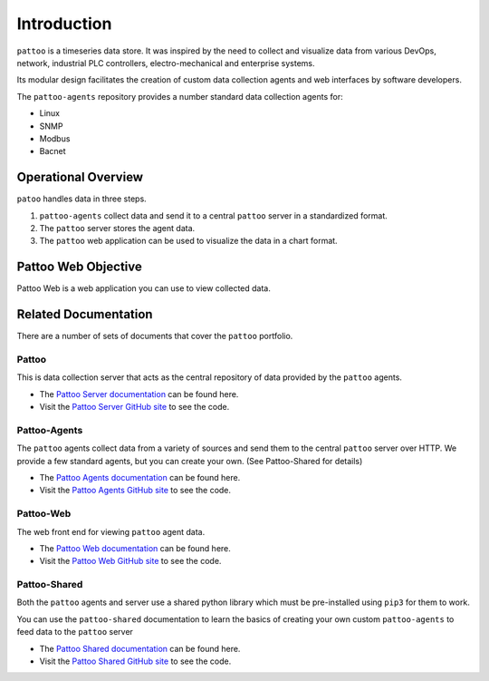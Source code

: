 Introduction
============

``pattoo`` is a timeseries data store. It was inspired by the need to collect and visualize data from various DevOps, network, industrial PLC controllers, electro-mechanical and enterprise systems.

Its modular design facilitates the creation of custom data collection agents and web interfaces by software developers.

The ``pattoo-agents`` repository provides a number standard data collection agents for:

* Linux
* SNMP
* Modbus
* Bacnet

Operational Overview
--------------------

``patoo`` handles data in three steps.

#. ``pattoo-agents`` collect data and send it to a central ``pattoo`` server in a standardized format.
#. The ``pattoo`` server stores the agent data.
#. The ``pattoo`` web application can be used to visualize the data in a chart format.

Pattoo Web Objective
--------------------

Pattoo Web is a web application you can use to view collected data.


Related Documentation
---------------------

There are a number of sets of documents that cover the ``pattoo`` portfolio.

Pattoo
~~~~~~
This is data collection server that acts as the central repository of data provided by the ``pattoo`` agents.

* The `Pattoo Server documentation <https://pattoo.readthedocs.io/>`_ can be found here.
* Visit the `Pattoo Server GitHub site <https://github.com/PalisadoesFoundation/pattoo>`_ to see the code.

Pattoo-Agents
~~~~~~~~~~~~~
The ``pattoo`` agents collect data from a variety of sources and send them to the central ``pattoo`` server over HTTP. We provide a few standard agents, but you can create your own. (See Pattoo-Shared for details)

* The `Pattoo Agents documentation <https://pattoo-agents.readthedocs.io/>`_ can be found here.
* Visit the `Pattoo Agents GitHub site <https://github.com/PalisadoesFoundation/pattoo-agents>`_ to see the code.

Pattoo-Web
~~~~~~~~~~
The web front end for viewing ``pattoo`` agent data.

* The `Pattoo Web documentation <https://pattoo-web.readthedocs.io/>`_ can be found here.
* Visit the `Pattoo Web GitHub site <https://github.com/PalisadoesFoundation/pattoo-web>`_ to see the code.

Pattoo-Shared
~~~~~~~~~~~~~
Both the ``pattoo`` agents and server use a shared python library which must be pre-installed using ``pip3`` for them to work.

You can use the ``pattoo-shared`` documentation to learn the basics of creating your own custom ``pattoo-agents`` to feed data to the ``pattoo`` server

* The `Pattoo Shared documentation <https://pattoo-shared.readthedocs.io/>`_ can be found here.
* Visit the `Pattoo Shared GitHub site <https://github.com/PalisadoesFoundation/pattoo-shared>`_ to see the code.
